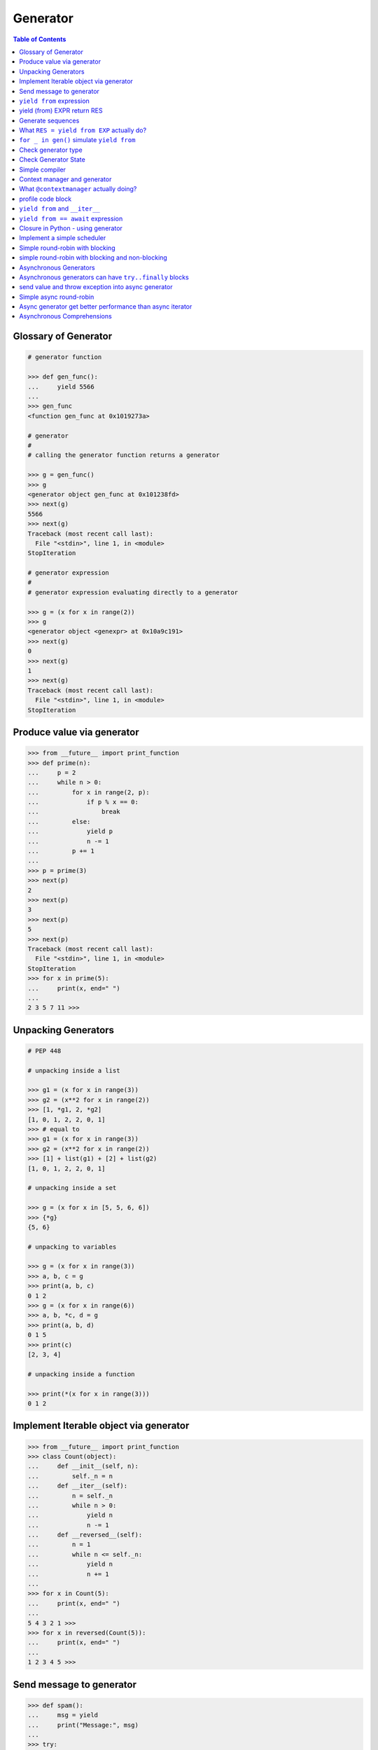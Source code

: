 .. meta::
    :description lang=en: Collect useful snippets of Python generator
    :keywords: Python, Python3, Python Generator, Python Generator Cheat Sheet

=========
Generator
=========

.. contents:: Table of Contents
    :backlinks: none


Glossary of Generator
---------------------

.. code-block:: python

    # generator function

    >>> def gen_func():
    ...     yield 5566
    ...
    >>> gen_func
    <function gen_func at 0x1019273a>

    # generator
    #
    # calling the generator function returns a generator

    >>> g = gen_func()
    >>> g
    <generator object gen_func at 0x101238fd>
    >>> next(g)
    5566
    >>> next(g)
    Traceback (most recent call last):
      File "<stdin>", line 1, in <module>
    StopIteration

    # generator expression
    #
    # generator expression evaluating directly to a generator

    >>> g = (x for x in range(2))
    >>> g
    <generator object <genexpr> at 0x10a9c191>
    >>> next(g)
    0
    >>> next(g)
    1
    >>> next(g)
    Traceback (most recent call last):
      File "<stdin>", line 1, in <module>
    StopIteration

Produce value via generator
---------------------------

.. code-block:: python

    >>> from __future__ import print_function
    >>> def prime(n):
    ...     p = 2
    ...     while n > 0:
    ...         for x in range(2, p):
    ...             if p % x == 0:
    ...                 break
    ...         else:
    ...             yield p
    ...             n -= 1
    ...         p += 1
    ...
    >>> p = prime(3)
    >>> next(p)
    2
    >>> next(p)
    3
    >>> next(p)
    5
    >>> next(p)
    Traceback (most recent call last):
      File "<stdin>", line 1, in <module>
    StopIteration
    >>> for x in prime(5):
    ...     print(x, end=" ")
    ...
    2 3 5 7 11 >>>


Unpacking Generators
----------------------

.. code-block:: python

    # PEP 448

    # unpacking inside a list

    >>> g1 = (x for x in range(3))
    >>> g2 = (x**2 for x in range(2))
    >>> [1, *g1, 2, *g2]
    [1, 0, 1, 2, 2, 0, 1]
    >>> # equal to
    >>> g1 = (x for x in range(3))
    >>> g2 = (x**2 for x in range(2))
    >>> [1] + list(g1) + [2] + list(g2)
    [1, 0, 1, 2, 2, 0, 1]

    # unpacking inside a set

    >>> g = (x for x in [5, 5, 6, 6])
    >>> {*g}
    {5, 6}

    # unpacking to variables

    >>> g = (x for x in range(3))
    >>> a, b, c = g
    >>> print(a, b, c)
    0 1 2
    >>> g = (x for x in range(6))
    >>> a, b, *c, d = g
    >>> print(a, b, d)
    0 1 5
    >>> print(c)
    [2, 3, 4]

    # unpacking inside a function

    >>> print(*(x for x in range(3)))
    0 1 2


Implement Iterable object via generator
---------------------------------------

.. code-block:: python

    >>> from __future__ import print_function
    >>> class Count(object):
    ...     def __init__(self, n):
    ...         self._n = n
    ...     def __iter__(self):
    ...         n = self._n
    ...         while n > 0:
    ...             yield n
    ...             n -= 1
    ...     def __reversed__(self):
    ...         n = 1
    ...         while n <= self._n:
    ...             yield n
    ...             n += 1
    ...
    >>> for x in Count(5):
    ...     print(x, end=" ")
    ...
    5 4 3 2 1 >>>
    >>> for x in reversed(Count(5)):
    ...     print(x, end=" ")
    ...
    1 2 3 4 5 >>>

Send message to generator
-------------------------

.. code-block:: python

    >>> def spam():
    ...     msg = yield
    ...     print("Message:", msg)
    ...
    >>> try:
    ...     g = spam()
    ...     # start generator
    ...     next(g)
    ...     # send message to generator
    ...     g.send("Hello World!")
    ... except StopIteration:
    ...     pass
    ...
    Message: Hello World!

``yield from`` expression
---------------------------

.. code-block:: python

    # delegating gen do nothing(pipe)
    >>> def subgen():
    ...     try:
    ...         yield 9527
    ...     except ValueError:
    ...         print("get value error")
    ...
    >>> def delegating_gen():
    ...     yield from subgen()
    ...
    >>> g = delegating_gen()
    >>> try:
    ...     next(g)
    ...     g.throw(ValueError)
    ... except StopIteration:
    ...     print("gen stop")
    ...
    9527
    get value error
    gen stop

    # yield from + yield from
    >>> import inspect
    >>> def subgen():
    ...     yield from range(5)
    ...
    >>> def delegating_gen():
    ...     yield from subgen()
    ...
    >>> g = delegating_gen()
    >>> inspect.getgeneratorstate(g)
    'GEN_CREATED'
    >>> next(g)
    0
    >>> inspect.getgeneratorstate(g)
    'GEN_SUSPENDED'
    >>> g.close()
    >>> inspect.getgeneratorstate(g)
    'GEN_CLOSED'

yield (from) EXPR return RES
----------------------------

.. code-block:: python

    >>> def average():
    ...     total = .0
    ...     count = 0
    ...     avg = None
    ...     while True:
    ...         val = yield
    ...         if not val:
    ...             break
    ...         total += val
    ...         count += 1
    ...         avg = total / count
    ...     return avg
    ...
    >>> g = average()
    >>> next(g) # start gen
    >>> g.send(3)
    >>> g.send(5)
    >>> try:
    ...     g.send(None)
    ... except StopIteration as e:
    ...     ret = e.value
    ...
    >>> ret
    4.0

    # yield from EXP return RES
    >>> def subgen():
    ...     yield 9527
    ...
    >>> def delegating_gen():
    ...     yield from subgen()
    ...     return 5566
    ...
    >>> try:
    ...     g = delegating_gen()
    ...     next(g)
    ...     next(g)
    ... except StopIteration as _e:
    ...     print(_e.value)
    ...
    9527
    5566

Generate sequences
------------------

.. code-block:: python

    # get a list via generator

    >>> def chain():
    ...     for x in 'ab':
    ...         yield x
    ...     for x in range(3):
    ...         yield x
    ...
    >>> a = list(chain())
    >>> a
    ['a', 'b', 0, 1, 2]

    # equivalent to

    >>> def chain():
    ...     yield from 'ab'
    ...     yield from range(3)
    ...
    >>> a = list(chain())
    >>> a
    ['a', 'b', 0, 1, 2]

What ``RES = yield from EXP`` actually do?
--------------------------------------------

.. code-block:: python

    # ref: pep380
    >>> def subgen():
    ...     for x in range(3):
    ...         yield x
    ...
    >>> EXP = subgen()
    >>> def delegating_gen():
    ...     _i = iter(EXP)
    ...     try:
    ...         _y = next(_i)
    ...     except StopIteration as _e:
    ...         RES = _e.value
    ...     else:
    ...         while True:
    ...             _s = yield _y
    ...             try:
    ...                 _y = _i.send(_s)
    ...             except StopIteration as _e:
    ...                 RES = _e.value
    ...                 break
    ...
    >>> g = delegating_gen()
    >>> next(g)
    0
    >>> next(g)
    1
    >>> next(g)
    2

    # equivalent to
    >>> EXP = subgen()
    >>> def delegating_gen():
    ...     RES = yield from EXP
    ...
    >>> g = delegating_gen()
    >>> next(g)
    0
    >>> next(g)
    1


``for _ in gen()`` simulate ``yield from``
-------------------------------------------

.. code-block:: python

    >>> def subgen(n):
    ...     for x in range(n): yield x
    ...
    >>> def gen(n):
    ...     yield from subgen(n)
    ...
    >>> g = gen(3)
    >>> next(g)
    0
    >>> next(g)
    1

    # equal to

    >>> def gen(n):
    ...     for x in subgen(n): yield x
    ...
    >>> g = gen(3)
    >>> next(g)
    0
    >>> next(g)
    1


Check generator type
--------------------

.. code-block:: python

    >>> from types import GeneratorType
    >>> def gen_func():
    ...     yield 5566
    ...
    >>> g = gen_func()
    >>> isinstance(g, GeneratorType)
    True
    >>> isinstance(123, GeneratorType)
    False

Check Generator State
---------------------

.. code-block:: python

    >>> import inspect
    >>> def gen_func():
    ...     yield 9527
    ...
    >>> g = gen_func()
    >>> inspect.getgeneratorstate(g)
    'GEN_CREATED'
    >>> next(g)
    9527
    >>> inspect.getgeneratorstate(g)
    'GEN_SUSPENDED'
    >>> g.close()
    >>> inspect.getgeneratorstate(g)
    'GEN_CLOSED'


Simple compiler
-----------------

.. code-block:: python

    # David Beazley - Generators: The Final Frontier

    import re
    import types
    from collections import namedtuple

    tokens = [
        r'(?P<NUMBER>\d+)',
        r'(?P<PLUS>\+)',
        r'(?P<MINUS>-)',
        r'(?P<TIMES>\*)',
        r'(?P<DIVIDE>/)',
        r'(?P<WS>\s+)']

    Token = namedtuple('Token', ['type', 'value'])
    lex = re.compile('|'.join(tokens))

    def tokenize(text):
        scan = lex.scanner(text)
        gen = (Token(m.lastgroup, m.group())
                for m in iter(scan.match, None) if m.lastgroup != 'WS')
        return gen


    class Node:
        _fields = []
        def __init__(self, *args):
            for attr, value in zip(self._fields, args):
                setattr(self, attr, value)

    class Number(Node):
        _fields = ['value']

    class BinOp(Node):
        _fields = ['op', 'left', 'right']

    def parse(toks):
        lookahead, current = next(toks, None), None

        def accept(*toktypes):
            nonlocal lookahead, current
            if lookahead and lookahead.type in toktypes:
                current, lookahead = lookahead, next(toks, None)
                return True

        def expr():
            left = term()
            while accept('PLUS', 'MINUS'):
                left = BinOp(current.value, left)
                left.right = term()
            return left

        def term():
            left = factor()
            while accept('TIMES', 'DIVIDE'):
                left = BinOp(current.value, left)
                left.right = factor()
            return left

        def factor():
            if accept('NUMBER'):
                return Number(int(current.value))
            else:
                raise SyntaxError()
        return expr()


    class NodeVisitor:
        def visit(self, node):
            stack = [self.genvisit(node)]
            ret = None
            while stack:
                try:
                    node = stack[-1].send(ret)
                    stack.append(self.genvisit(node))
                    ret = None
                except StopIteration as e:
                    stack.pop()
                    ret = e.value
            return ret

        def genvisit(self, node):
            ret = getattr(self, 'visit_' + type(node).__name__)(node)
            if isinstance(ret, types.GeneratorType):
                ret = yield from ret
            return ret

    class Evaluator(NodeVisitor):
        def visit_Number(self, node):
            return node.value

        def visit_BinOp(self, node):
            leftval = yield node.left
            rightval = yield node.right
            if node.op == '+':
                return leftval + rightval
            elif node.op == '-':
                return leftval - rightval
            elif node.op == '*':
                return leftval * rightval
            elif node.op == '/':
                return leftval / rightval

    def evaluate(exp):
        toks = tokenize(exp)
        tree = parse(toks)
        return Evaluator().visit(tree)


    exp = '2 * 3 + 5 / 2'
    print(evaluate(exp))
    exp = '+'.join([str(x) for x in range(10000)])
    print(evaluate(exp))

output:

.. code-block:: bash

    python3 compiler.py
    8.5
    49995000


Context manager and generator
-----------------------------

.. code-block:: python

    >>> import contextlib
    >>> @contextlib.contextmanager
    ... def mylist():
    ...     try:
    ...         l = [1, 2, 3, 4, 5]
    ...         yield l
    ...     finally:
    ...         print("exit scope")
    ...
    >>> with mylist() as l:
    ...   print(l)
    ...
    [1, 2, 3, 4, 5]
    exit scope

What ``@contextmanager`` actually doing?
------------------------------------------

.. code-block:: python

    # ref: PyCon 2014 - David Beazley
    # define a context manager class

    class GeneratorCM(object):

        def __init__(self,gen):
            self._gen = gen

        def __enter__(self):
            return next(self._gen)

        def __exit__(self, *exc_info):
            try:
                if exc_info[0] is None:
                    next(self._gen)
                else:
                    self._gen.throw(*exc_info)
                raise RuntimeError
            except StopIteration:
                return True
            except:
                raise

    # define a decorator
    def contextmanager(func):
        def run(*a, **k):
            return GeneratorCM(func(*a, **k))
        return run

    # example of context manager
    @contextmanager
    def mylist():
        try:
            l = [1, 2, 3, 4, 5]
            yield l
        finally:
            print("exit scope")

    with mylist() as l:
        print(l)

output:

.. code-block:: console

    $ python ctx.py
    [1, 2, 3, 4, 5]
    exit scope


profile code block
-------------------

.. code-block:: python

    >>> import time
    >>> @contextmanager
    ... def profile(msg):
    ...     try:
    ...         s = time.time()
    ...         yield
    ...     finally:
    ...         e = time.time()
    ...         print('{} cost time: {}'.format(msg, e - s))
    ...
    >>> with profile('block1'):
    ...     time.sleep(1)
    ...
    block1 cost time: 1.00105595589
    >>> with profile('block2'):
    ...     time.sleep(3)
    ...
    block2 cost time: 3.00104284286


``yield from`` and ``__iter__``
--------------------------------

.. code-block:: python

    >>> class FakeGen:
    ...     def __iter__(self):
    ...         n = 0
    ...         while True:
    ...             yield n
    ...             n += 1
    ...     def __reversed__(self):
    ...         n = 9527
    ...         while True:
    ...            yield n
    ...            n -= 1
    ...
    >>> def spam():
    ...     yield from FakeGen()
    ...
    >>> s = spam()
    >>> next(s)
    0
    >>> next(s)
    1
    >>> next(s)
    2
    >>> next(s)
    3
    >>> def reversed_spam():
    ...     yield from reversed(FakeGen())
    ...
    >>> g = reversed_spam()
    >>> next(g)
    9527
    >>> next(g)
    9526
    >>> next(g)
    9525

``yield from == await`` expression
------------------------------------

.. code-block:: python

    # "await" include in pyhton3.5
    import asyncio
    import socket

    # set socket and event loop
    loop = asyncio.get_event_loop()
    host = 'localhost'
    port = 5566
    sock = socket.socket(socket.AF_INET, socket.SOCK_STREAM,0)
    sock.setsockopt(socket.SOL_SOCKET, socket.SO_REUSEADDR,1)
    sock.setblocking(False)
    sock.bind((host, port))
    sock.listen(10)

    @asyncio.coroutine
    def echo_server():
        while True:
            conn, addr = yield from loop.sock_accept(sock)
            loop.create_task(handler(conn))

    @asyncio.coroutine
    def handler(conn):
        while True:
            msg = yield from loop.sock_recv(conn, 1024)
            if not msg:
                break
            yield from loop.sock_sendall(conn, msg)
        conn.close()

    # equal to
    async def echo_server():
        while True:
            conn, addr = await loop.sock_accept(sock)
            loop.create_task(handler(conn))

    async def handler(conn):
        while True:
            msg = await loop.sock_recv(conn, 1024)
            if not msg:
                break
            await loop.sock_sendall(conn, msg)
        conn.close()

    loop.create_task(echo_server())
    loop.run_forever()

output: (bash 1)

.. code-block:: console

    $ nc localhost 5566
    Hello
    Hello


output: (bash 2)

.. code-block:: console

    $ nc localhost 5566
    World
    World


Closure in Python - using generator
-----------------------------------

.. code-block:: python

    # nonlocal version
    >>> def closure():
    ...     x = 5566
    ...     def inner_func():
    ...         nonlocal x
    ...         x += 1
    ...         return x
    ...     return inner_func
    ...
    >>> c = closure()
    >>> c()
    5567
    >>> c()
    5568
    >>> c()
    5569

    # class version
    >>> class Closure:
    ...     def __init__(self):
    ...         self._x = 5566
    ...     def __call__(self):
    ...         self._x += 1
    ...         return self._x
    ...
    >>> c = Closure()
    >>> c()
    5567
    >>> c()
    5568
    >>> c()
    5569

    # generator version (best)
    >>> def closure_gen():
    ...     x = 5566
    ...     while True:
    ...         x += 1
    ...         yield x
    ...
    >>> g = closure_gen()
    >>> next(g)
    5567
    >>> next(g)
    5568
    >>> next(g)
    5569


Implement a simple scheduler
----------------------------

.. code-block:: python

    # idea: write an event loop(scheduler)
    >>> def fib(n):
    ...     if n <= 2:
    ...         return 1
    ...     return fib(n-1) + fib(n-2)
    ...
    >>> def g_fib(n):
    ...     for x in range(1, n + 1):
    ...         yield fib(x)
    ...
    >>> from collections import deque
    >>> t = [g_fib(3), g_fib(5)]
    >>> q = deque()
    >>> q.extend(t)
    >>> def run():
    ...     while q:
    ...         try:
    ...             t = q.popleft()
    ...             print(next(t))
    ...             q.append(t)
    ...         except StopIteration:
    ...             print("Task done")
    ...
    >>> run()
    1
    1
    1
    1
    2
    2
    Task done
    3
    5
    Task done

Simple round-robin with blocking
--------------------------------

.. code-block:: python

    # ref: PyCon 2015 - David Beazley
    # skill: using task and wait queue

    from collections import deque
    from select import select
    import socket

    tasks = deque()
    w_read = {}
    w_send = {}

    def run():
        while any([tasks, w_read, w_send]):
            while not tasks:
                # polling tasks
                can_r, can_s,_ = select(w_read, w_send, [])
                for _r in can_r:
                    tasks.append(w_read.pop(_r))
                for _w in can_s:
                    tasks.append(w_send.pop(_w))
            try:
                task = tasks.popleft()
                why,what = next(task)
                if why == 'recv':
                    w_read[what] = task
                elif why == 'send':
                    w_send[what] = task
                else:
                    raise RuntimeError
            except StopIteration:
                pass

    def server():
        host = ('localhost',5566)
        sock = socket.socket(socket.AF_INET, socket.SOCK_STREAM)
        sock.setsockopt(socket.SOL_SOCKET, socket.SO_REUSEADDR, 1)
        sock.bind(host)
        sock.listen(5)
        while True:
            # tell scheduler want block
            yield 'recv', sock
            conn,addr = sock.accept()
            tasks.append(client_handler(conn))

    def client_handler(conn):
        while True:
            # tell scheduler want block
            yield 'recv', conn
            msg = conn.recv(1024)
            if not msg:
                break
            # tell scheduler want block
            yield 'send', conn
            conn.send(msg)
        conn.close()

    tasks.append(server())
    run()

simple round-robin with blocking and non-blocking
-------------------------------------------------

.. code-block:: python

    # this method will cause blocking hunger
    from collections import deque
    from select import select
    import socket

    tasks = deque()
    w_read = {}
    w_send = {}

    def run():
        while any([tasks, w_read, w_send]):
            while not tasks:
                # polling tasks
                can_r,can_s,_ = select(w_read, w_send,[])
                for _r in can_r:
                    tasks.append(w_read.pop(_r))
                for _w in can_s:
                    tasks.append(w_send.pop(_w))
            try:
                task = tasks.popleft()
                why,what = next(task)
                if why == 'recv':
                    w_read[what] = task
                elif why == 'send':
                    w_send[what] = task
                elif why == 'continue':
                    print(what)
                    tasks.append(task)
                else:
                    raise RuntimeError
            except StopIteration:
                pass

    def fib(n):
        if n <= 2:
            return 1
        return fib(n-1) + fib(n-2)

    def g_fib(n):
        for x in range(1, n + 1):
            yield 'continue', fib(x)

    tasks.append(g_fib(15))

    def server():
        host = ('localhost',5566)
        sock = socket.socket(socket.AF_INET, socket.SOCK_STREAM)
        sock.setsockopt(socket.SOL_SOCKET, socket.SO_REUSEADDR, 1)
        sock.bind(host)
        sock.listen(5)
        while True:
            yield 'recv', sock
            conn,addr = sock.accept()
            tasks.append(client_handler(conn))

    def client_handler(conn):
        while True:
            yield 'recv', conn
            msg = conn.recv(1024)
            if not msg:
                break
            yield 'send', conn
            conn.send(msg)
        conn.close()

    tasks.append(server())
    run()


Asynchronous Generators
------------------------

.. code-block:: python

    # PEP 525
    #
    # Need python-3.6 or above

    >>> import asyncio
    >>> async def slow_gen(n, t):
    ...     for x in range(n):
    ...         await asyncio.sleep(t)
    ...         yield x
    ...
    >>> async def task(n):
    ...     async for x in slow_gen(n, 0.1):
    ...         print(x)
    ...
    >>> loop = asyncio.get_event_loop()
    >>> loop.run_until_complete(task(3))
    0
    1
    2

Asynchronous generators can have ``try..finally`` blocks
---------------------------------------------------------

.. code-block:: python

    # Need python-3.6 or above

    >>> import asyncio
    >>> async def agen(t):
    ...     try:
    ...         await asyncio.sleep(t)
    ...         yield 1 / 0
    ...     finally:
    ...         print("finally part")
    ...
    >>> async def main(t=1):
    ...     try:
    ...         g = agen(t)
    ...         await g.__anext__()
    ...     except Exception as e:
    ...         print(repr(e))
    ...
    >>> loop = asyncio.get_event_loop()
    >>> loop.run_until_complete(main(1))
    finally part
    ZeroDivisionError('division by zero',)


send value and throw exception into async generator
----------------------------------------------------

.. code-block:: python

    # Need python-3.6 or above

    >>> import asyncio
    >>> async def agen(n, t=0.1):
    ...     try:
    ...         for x in range(n):
    ...             await asyncio.sleep(t)
    ...             val = yield x
    ...             print(f'get val: {val}')
    ...     except RuntimeError as e:
    ...         await asyncio.sleep(t)
    ...         yield repr(e)
    ...
    >>> async def main(n):
    ...     g = agen(n)
    ...     ret = await g.asend(None) + await g.asend('foo')
    ...     print(ret)
    ...     ret = await g.athrow(RuntimeError('Get RuntimeError'))
    ...     print(ret)
    ...
    >>> loop = asyncio.get_event_loop()
    >>> loop.run_until_complete(main(5))
    get val: foo
    1
    RuntimeError('Get RuntimeError',)


Simple async round-robin
---------------------------

.. code-block:: python

    # Need python-3.6 or above

    >>> import asyncio
    >>> from collections import deque
    >>> async def agen(n, t=0.1):
    ...     for x in range(n):
    ...         await asyncio.sleep(t)
    ...         yield x
    ...
    >>> async def main():
    ...     q = deque([agen(3), agen(5)])
    ...     while q:
    ...         try:
    ...             g = q.popleft()
    ...             ret = await g.__anext__()
    ...             print(ret)
    ...             q.append(g)
    ...         except StopAsyncIteration:
    ...             pass
    ...
    >>> loop.run_until_complete(main())
    0
    0
    1
    1
    2
    2
    3
    4


Async generator get better performance than async iterator
------------------------------------------------------------

.. code-block:: python

    # Need python-3.6 or above

    >>> import time
    >>> import asyncio
    >>> class AsyncIter:
    ...     def __init__(self, n):
    ...         self._n = n
    ...     def __aiter__(self):
    ...         return self
    ...     async def __anext__(self):
    ...         ret = self._n
    ...         if self._n == 0:
    ...             raise StopAsyncIteration
    ...         self._n -= 1
    ...         return ret
    ...
    >>> async def agen(n):
    ...     for i in range(n):
    ...         yield i
    ...
    >>> async def task_agen(n):
    ...     s = time.time()
    ...     async for _ in agen(n): pass
    ...     cost = time.time() - s
    ...     print(f"agen cost time: {cost}")
    ...
    >>> async def task_aiter(n):
    ...     s = time.time()
    ...     async for _ in AsyncIter(n): pass
    ...     cost = time.time() - s
    ...     print(f"aiter cost time: {cost}")
    ...
    >>> n = 10 ** 7
    >>> loop = asyncio.get_event_loop()
    >>> loop.run_until_complete(task_agen(n))
    agen cost time: 1.2698817253112793
    >>> loop.run_until_complete(task_aiter(n))
    aiter cost time: 4.168368101119995


Asynchronous Comprehensions
---------------------------

.. code-block:: python

    # PEP 530
    #
    # Need python-3.6 or above

    >>> import asyncio
    >>> async def agen(n, t):
    ...     for x in range(n):
    ...         await asyncio.sleep(t)
    ...         yield x
    >>> async def main():
    ...     ret = [x  async for x in agen(5, 0.1)]
    ...     print(*ret)
    ...     ret = [x async for x in agen(5, 0.1) if x < 3]
    ...     print(*ret)
    ...     ret = [x if x < 3 else -1 async for x in agen(5, 0.1)]
    ...     print(*ret)
    ...     ret = {f'{x}': x async for x in agen(5, 0.1)}
    ...     print(ret)

    >>> loop.run_until_complete(main())
    0 1 2 3 4
    0 1 2
    0 1 2 -1 -1
    {'0': 0, '1': 1, '2': 2, '3': 3, '4': 4}

    # await in Comprehensions

    >>> async def foo(t):
    ...     await asyncio.sleep(t)
    ...     return "foo"
    ...
    >>> async def bar(t):
    ...     await asyncio.sleep(t)
    ...     return "bar"
    ...
    >>> async def baz(t):
    ...     await asyncio.sleep(t)
    ...     return "baz"
    ...
    >>> async def gen(*f, t=0.1):
    ...     for x in f:
    ...         await asyncio.sleep(t)
    ...         yield x
    ...
    >>> async def await_simple_task():
    ...     ret = [await f(0.1) for f in [foo, bar]]
    ...     print(ret)
    ...     ret = {await f(0.1) for f in [foo, bar]}
    ...     print(ret)
    ...     ret = {f.__name__: await f(0.1) for f in [foo, bar]}
    ...     print(ret)
    ...
    >>> async def await_other_task():
    ...     ret = [await f(0.1) for f in [foo, bar] if await baz(1)]
    ...     print(ret)
    ...     ret = {await f(0.1) for f in [foo, bar] if await baz(1)}
    ...     print(ret)
    ...     ret = {f.__name__: await f(0.1) for f in [foo, bar] if await baz(1)}
    ...     print(ret)
    ...
    >>> async def await_aiter_task():
    ...     ret = [await f(0.1) async for f in gen(foo, bar)]
    ...     print(ret)
    ...     ret = {await f(0.1) async for f in gen(foo, bar)}
    ...     print(ret)
    ...     ret = {f.__name__: await f(0.1) async for f in gen(foo, bar)}
    ...     print(ret)
    ...     ret = [await f(0.1) async for f in gen(foo, bar) if await baz(1)]
    ...     print(ret)
    ...     ret = {await f(0.1) async for f in gen(foo, bar) if await baz(1)}
    ...     print(ret)
    ...     ret = {f.__name__: await f(0.1) async for f in gen(foo, bar) if await baz(1)}
    ...
    >>> import asyncio
    >>> asyncio.get_event_loop()
    >>> loop.run_until_complete(await_simple_task())
    ['foo', 'bar']
    {'bar', 'foo'}
    {'foo': 'foo', 'bar': 'bar'}
    >>> loop.run_until_complete(await_other_task())
    ['foo', 'bar']
    {'bar', 'foo'}
    {'foo': 'foo', 'bar': 'bar'}
    >>> loop.run_until_complete(await_gen_task())
    ['foo', 'bar']
    {'bar', 'foo'}
    {'foo': 'foo', 'bar': 'bar'}
    ['foo', 'bar']
    {'bar', 'foo'}
    {'foo': 'foo', 'bar': 'bar'}
